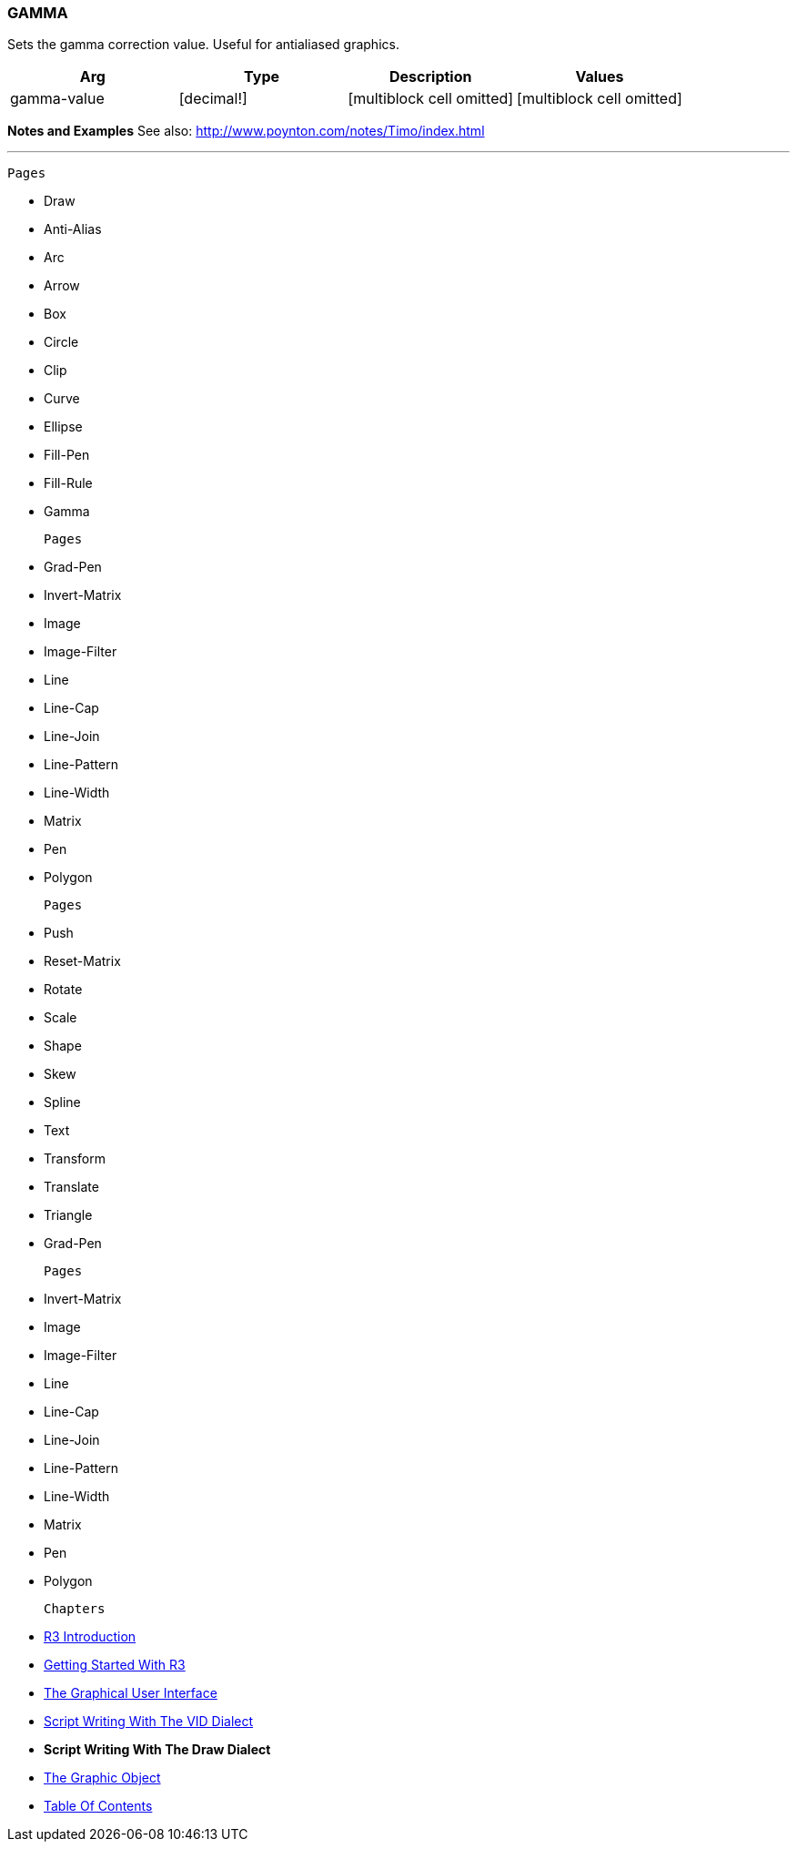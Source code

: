 
GAMMA
~~~~~

Sets the gamma correction value. Useful for antialiased graphics.

[cols=",,,",options="header",]
|=======================================================================
|Arg |Type |Description |Values
|gamma-value |[decimal!] |[multiblock cell omitted]
|[multiblock cell omitted]
|=======================================================================

*Notes and Examples* See also:
http://www.poynton.com/notes/Timo/index.html

'''''

 Pages 

* Draw
* Anti-Alias
* Arc
* Arrow
* Box
* Circle
* Clip
* Curve
* Ellipse
* Fill-Pen
* Fill-Rule
* Gamma

 Pages 

* Grad-Pen
* Invert-Matrix
* Image
* Image-Filter
* Line
* Line-Cap
* Line-Join
* Line-Pattern
* Line-Width
* Matrix
* Pen
* Polygon

 Pages 

* Push
* Reset-Matrix
* Rotate
* Scale
* Shape
* Skew
* Spline
* Text
* Transform
* Translate
* Triangle
* Grad-Pen

 Pages 

* Invert-Matrix
* Image
* Image-Filter
* Line
* Line-Cap
* Line-Join
* Line-Pattern
* Line-Width
* Matrix
* Pen
* Polygon

 Chapters 

* link:R3_Introduction[R3 Introduction]
* link:Getting_Started_With_R3[Getting Started With R3]
* link:The_Graphical_User_Interface[The Graphical User Interface]
* link:Script_Writing_With_The_Visual_Interface_Dialect[Script Writing
With The VID Dialect]
* *Script Writing With The Draw Dialect*
* link:The_Graphic_Object[The Graphic Object]



* link:Table_Of_Contents[Table Of Contents]

